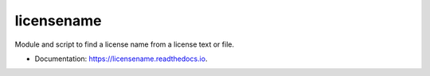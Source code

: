 ===========
licensename
===========


.. image:: https://img.shields.io/pypi/v/licensename.svg
        :target: https://pypi.python.org/pypi/licensename

.. image:: https://img.shields.io/travis/JulienPalard/licensename.svg
        :target: https://travis-ci.org/JulienPalard/licensename

.. image:: https://readthedocs.org/projects/licensename/badge/?version=latest
        :target: https://licensename.readthedocs.io/en/latest/?badge=latest
        :alt: Documentation Status


Module and script to find a license name from a license text or file.

* Documentation: https://licensename.readthedocs.io.


